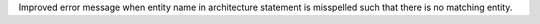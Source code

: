 Improved error message when entity name in architecture statement is misspelled such that there is no matching entity.
